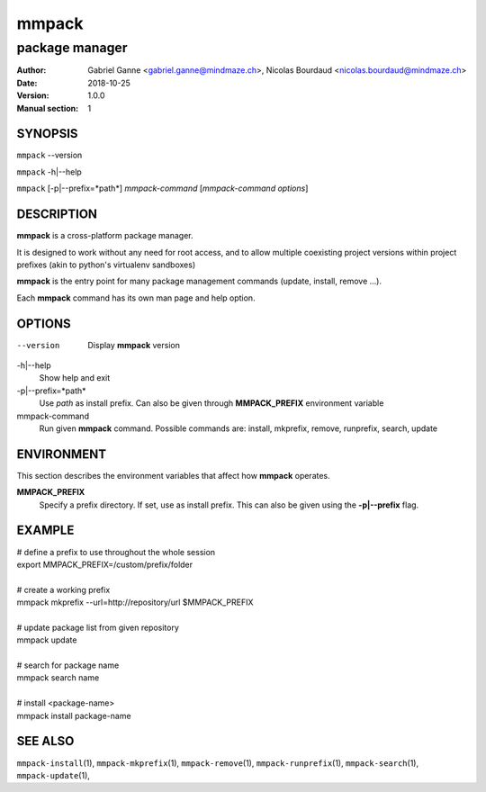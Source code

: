 ======
mmpack
======

---------------
package manager
---------------

:Author: Gabriel Ganne <gabriel.ganne@mindmaze.ch>,
         Nicolas Bourdaud <nicolas.bourdaud@mindmaze.ch>
:Date: 2018-10-25
:Version: 1.0.0
:Manual section: 1

SYNOPSIS
========

``mmpack`` --version

``mmpack`` -h|--help

``mmpack`` [-p|--prefix=*path*] *mmpack-command* [*mmpack-command options*]

DESCRIPTION
===========
**mmpack** is a cross-platform package manager.

It is designed to work without any need for root access, and to allow multiple
coexisting project versions within project prefixes (akin to python's
virtualenv sandboxes)

**mmpack** is the entry point for many package management commands (update,
install, remove ...).

Each **mmpack** command has its own man page and help option.

OPTIONS
=======

--version
  Display **mmpack** version

-h|--help
  Show help and exit

-p|--prefix=*path*
  Use *path* as install prefix.
  Can also be given through **MMPACK_PREFIX** environment variable

mmpack-command
  Run given **mmpack** command.  Possible commands are:
  install, mkprefix, remove, runprefix, search, update

ENVIRONMENT
===========
This section describes the environment variables that affect how
**mmpack** operates.


**MMPACK_PREFIX**
  Specify a prefix directory.
  If set, use as install prefix.  This can also be given using the
  **\-p|\-\-prefix** flag.

EXAMPLE
=======

| # define a prefix to use throughout the whole session
| export MMPACK_PREFIX=/custom/prefix/folder
|
| # create a working prefix
| mmpack mkprefix --url=http://repository/url $MMPACK_PREFIX
|
| # update package list from given repository
| mmpack update
|
| # search for package name
| mmpack search name
|
| # install <package-name>
| mmpack install package-name

SEE ALSO
========
``mmpack-install``\(1),
``mmpack-mkprefix``\(1),
``mmpack-remove``\(1),
``mmpack-runprefix``\(1),
``mmpack-search``\(1),
``mmpack-update``\(1),

